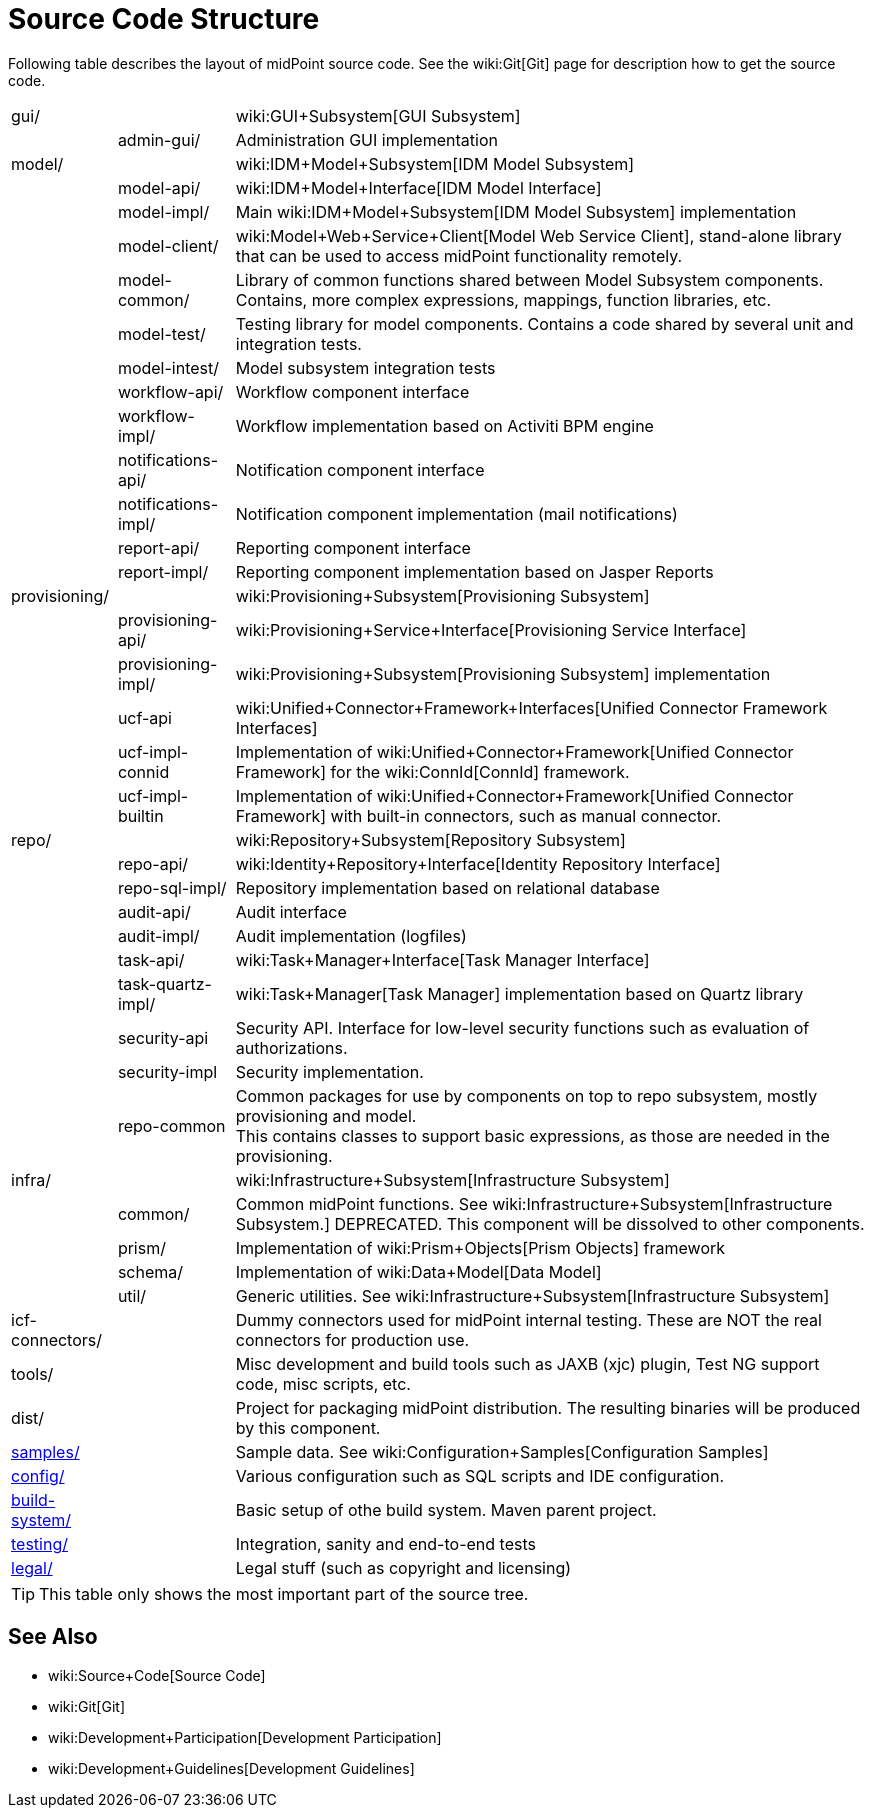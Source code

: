 = Source Code Structure
:page-wiki-name: Source Code Structure
:page-wiki-metadata-create-user: semancik
:page-wiki-metadata-create-date: 2013-03-24T15:07:37.849+01:00
:page-wiki-metadata-modify-user: semancik
:page-wiki-metadata-modify-date: 2017-05-23T09:51:18.846+02:00
:page-upkeep-status: orange
:page-upkeep-note: reflect current strucutre; maybe we convert this to HTML to some bootstrap tree? Maybe even automatically generate?

Following table describes the layout of midPoint source code.
See the wiki:Git[Git] page for description how to get the source code.

[%autowidth,cols="1,1,1,1"]
|===
| gui/
|
|
| wiki:GUI+Subsystem[GUI Subsystem]


|
| admin-gui/
|
| Administration GUI implementation


| model/
|
|
| wiki:IDM+Model+Subsystem[IDM Model Subsystem]


|
| model-api/
|
| wiki:IDM+Model+Interface[IDM Model Interface]


|
| model-impl/
|
| Main wiki:IDM+Model+Subsystem[IDM Model Subsystem] implementation


|
| model-client/
|
| wiki:Model+Web+Service+Client[Model Web Service Client], stand-alone library that can be used to access midPoint functionality remotely.


|
| model-common/
|
| Library of common functions shared between Model Subsystem components.
Contains, more complex expressions, mappings, function libraries, etc.


|
| model-test/
|
| Testing library for model components.
Contains a code shared by several unit and integration tests.


|
| model-intest/
|
| Model subsystem integration tests


|
| workflow-api/
|
| Workflow component interface


|
| workflow-impl/
|
| Workflow implementation based on Activiti BPM engine


|
| notifications-api/
|
| Notification component interface


|
| notifications-impl/
|
| Notification component implementation (mail notifications)


|
| report-api/
|
| Reporting component interface


|
| report-impl/
|
| Reporting component implementation based on Jasper Reports


| provisioning/
|
|
| wiki:Provisioning+Subsystem[Provisioning Subsystem]


|
| provisioning-api/
|
| wiki:Provisioning+Service+Interface[Provisioning Service Interface]


|
| provisioning-impl/
|
| wiki:Provisioning+Subsystem[Provisioning Subsystem] implementation


|
| ucf-api
|
| wiki:Unified+Connector+Framework+Interfaces[Unified Connector Framework Interfaces]


|
| ucf-impl-connid
|
| Implementation of wiki:Unified+Connector+Framework[Unified Connector Framework] for the wiki:ConnId[ConnId] framework.


|
| ucf-impl-builtin
|
| Implementation of wiki:Unified+Connector+Framework[Unified Connector Framework] with built-in connectors, such as manual connector.


| repo/
|
|
| wiki:Repository+Subsystem[Repository Subsystem]


|
| repo-api/
|
| wiki:Identity+Repository+Interface[Identity Repository Interface]


|
| repo-sql-impl/
|
| Repository implementation based on relational database


|
| audit-api/
|
| Audit interface


|
| audit-impl/
|
| Audit implementation (logfiles)


|
| task-api/
|
| wiki:Task+Manager+Interface[Task Manager Interface]


|
| task-quartz-impl/
|
| wiki:Task+Manager[Task Manager] implementation based on Quartz library


|
| security-api
|
| Security API.
Interface for low-level security functions such as evaluation of authorizations.


|
| security-impl
|
| Security implementation.


|
| repo-common
|
| Common packages for use by components on top to repo subsystem, mostly provisioning and model.
 +
This contains classes to support basic expressions, as those are needed in the provisioning.


| infra/
|
|
| wiki:Infrastructure+Subsystem[Infrastructure Subsystem]


|
| common/
|
| Common midPoint functions.
See wiki:Infrastructure+Subsystem[Infrastructure Subsystem.] DEPRECATED.
This component will be dissolved to other components.


|
| prism/
|
| Implementation of wiki:Prism+Objects[Prism Objects] framework


|
| schema/
|
| Implementation of wiki:Data+Model[Data Model]


|
| util/
|
| Generic utilities.
See wiki:Infrastructure+Subsystem[Infrastructure Subsystem]


| icf-connectors/
|
|
| Dummy connectors used for midPoint internal testing.
These are NOT the real connectors for production use.


| tools/
|
|
| Misc development and build tools such as JAXB (xjc) plugin, Test NG support code, misc scripts, etc.


| dist/
|
|
| Project for packaging midPoint distribution.
The resulting binaries will be produced by this component.


| link:http://git.evolveum.com/view/midpoint/master/samples/[samples/]
|
|
| Sample data.
See wiki:Configuration+Samples[Configuration Samples]


| link:http://git.evolveum.com/view/midpoint/master/config/[config/]
|
|
| Various configuration such as SQL scripts and IDE configuration.


| link:http://git.evolveum.com/view/midpoint/master/build-system/[build-system/]
|
|
| Basic setup of othe build system.
Maven parent project.


| link:http://git.evolveum.com/view/midpoint/master/testing/[testing/]
|
|
| Integration, sanity and end-to-end tests


| link:http://git.evolveum.com/view/midpoint/master/legal/[legal/]
|
|
| Legal stuff (such as copyright and licensing)


|===

[TIP]
====
This table only shows the most important part of the source tree.

====


== See Also

* wiki:Source+Code[Source Code]

* wiki:Git[Git]

* wiki:Development+Participation[Development Participation]

* wiki:Development+Guidelines[Development Guidelines]